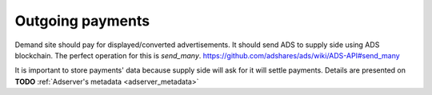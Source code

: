 
Outgoing payments
=================
Demand site should pay for displayed/converted advertisements.
It should send ADS to supply side using ADS blockchain.
The perfect operation for this is `send_many`.
https://github.com/adshares/ads/wiki/ADS-API#send_many

It is important to store payments' data because supply side will ask for it will settle payments.
Details are presented on **TODO** :ref:`Adserver's metadata <adserver_metadata>`